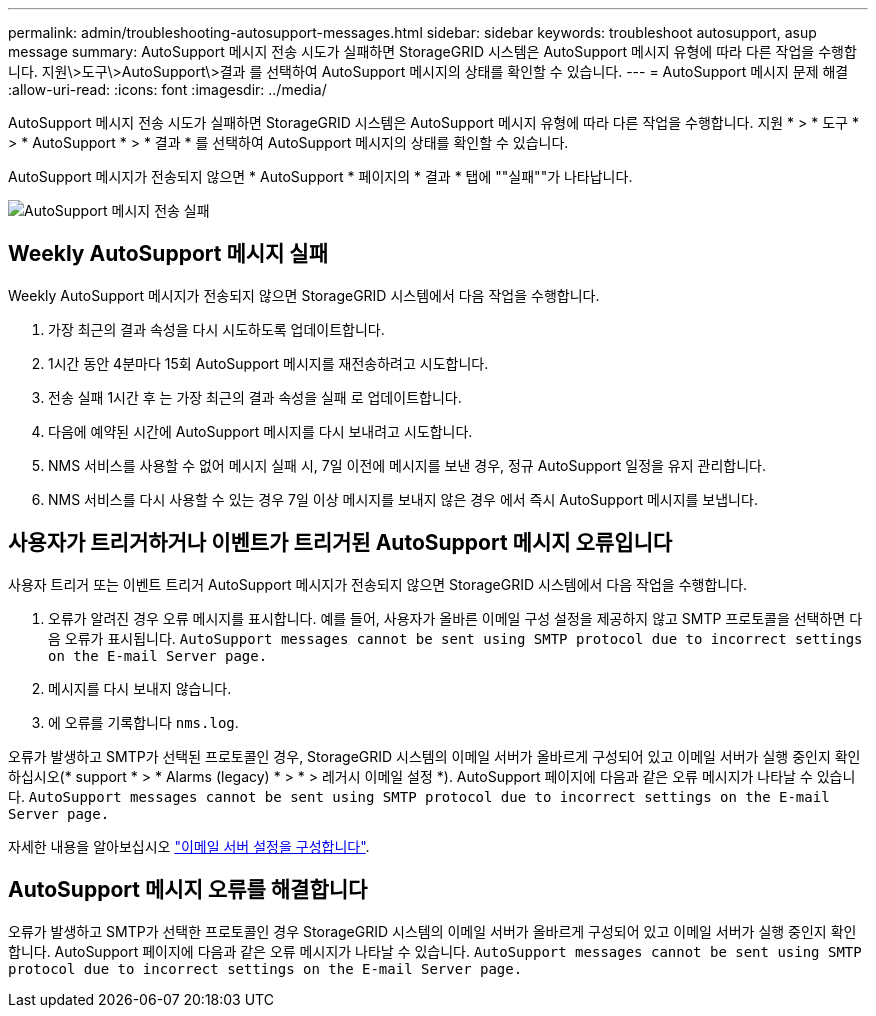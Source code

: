 ---
permalink: admin/troubleshooting-autosupport-messages.html 
sidebar: sidebar 
keywords: troubleshoot autosupport, asup message 
summary: AutoSupport 메시지 전송 시도가 실패하면 StorageGRID 시스템은 AutoSupport 메시지 유형에 따라 다른 작업을 수행합니다. 지원\>도구\>AutoSupport\>결과 를 선택하여 AutoSupport 메시지의 상태를 확인할 수 있습니다. 
---
= AutoSupport 메시지 문제 해결
:allow-uri-read: 
:icons: font
:imagesdir: ../media/


[role="lead"]
AutoSupport 메시지 전송 시도가 실패하면 StorageGRID 시스템은 AutoSupport 메시지 유형에 따라 다른 작업을 수행합니다. 지원 * > * 도구 * > * AutoSupport * > * 결과 * 를 선택하여 AutoSupport 메시지의 상태를 확인할 수 있습니다.

AutoSupport 메시지가 전송되지 않으면 * AutoSupport * 페이지의 * 결과 * 탭에 ""실패""가 나타납니다.

image::../media/autosupport_results_tab.png[AutoSupport 메시지 전송 실패]



== Weekly AutoSupport 메시지 실패

Weekly AutoSupport 메시지가 전송되지 않으면 StorageGRID 시스템에서 다음 작업을 수행합니다.

. 가장 최근의 결과 속성을 다시 시도하도록 업데이트합니다.
. 1시간 동안 4분마다 15회 AutoSupport 메시지를 재전송하려고 시도합니다.
. 전송 실패 1시간 후 는 가장 최근의 결과 속성을 실패 로 업데이트합니다.
. 다음에 예약된 시간에 AutoSupport 메시지를 다시 보내려고 시도합니다.
. NMS 서비스를 사용할 수 없어 메시지 실패 시, 7일 이전에 메시지를 보낸 경우, 정규 AutoSupport 일정을 유지 관리합니다.
. NMS 서비스를 다시 사용할 수 있는 경우 7일 이상 메시지를 보내지 않은 경우 에서 즉시 AutoSupport 메시지를 보냅니다.




== 사용자가 트리거하거나 이벤트가 트리거된 AutoSupport 메시지 오류입니다

사용자 트리거 또는 이벤트 트리거 AutoSupport 메시지가 전송되지 않으면 StorageGRID 시스템에서 다음 작업을 수행합니다.

. 오류가 알려진 경우 오류 메시지를 표시합니다. 예를 들어, 사용자가 올바른 이메일 구성 설정을 제공하지 않고 SMTP 프로토콜을 선택하면 다음 오류가 표시됩니다. `AutoSupport messages cannot be sent using SMTP protocol due to incorrect settings on the E-mail Server page.`
. 메시지를 다시 보내지 않습니다.
. 에 오류를 기록합니다 `nms.log`.


오류가 발생하고 SMTP가 선택된 프로토콜인 경우, StorageGRID 시스템의 이메일 서버가 올바르게 구성되어 있고 이메일 서버가 실행 중인지 확인하십시오(* support * > * Alarms (legacy) * > * > 레거시 이메일 설정 *). AutoSupport 페이지에 다음과 같은 오류 메시지가 나타날 수 있습니다. `AutoSupport messages cannot be sent using SMTP protocol due to incorrect settings on the E-mail Server page.`

자세한 내용을 알아보십시오 link:../monitor/email-alert-notifications.html["이메일 서버 설정을 구성합니다"].



== AutoSupport 메시지 오류를 해결합니다

오류가 발생하고 SMTP가 선택한 프로토콜인 경우 StorageGRID 시스템의 이메일 서버가 올바르게 구성되어 있고 이메일 서버가 실행 중인지 확인합니다. AutoSupport 페이지에 다음과 같은 오류 메시지가 나타날 수 있습니다. `AutoSupport messages cannot be sent using SMTP protocol due to incorrect settings on the E-mail Server page.`
